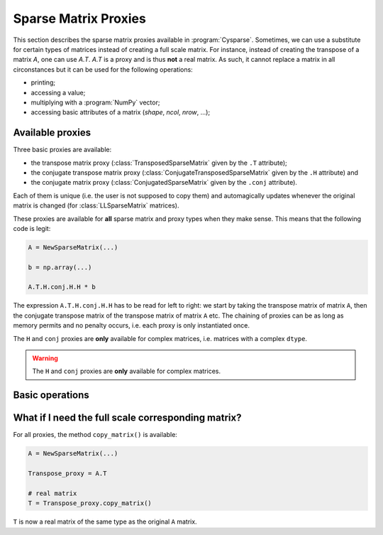 ..  _sparse_matrix_proxies:

=====================
Sparse Matrix Proxies
=====================

This section describes the sparse matrix proxies available in
:program:`Cysparse`. Sometimes, we can use a substitute for certain types of matrices instead of creating a full scale matrix. For instance, instead of creating the transpose of a matrix `A`, one can use `A.T`. `A.T` is a 
proxy and is thus **not** a real matrix. As such, it cannot replace a matrix in all circonstances but it can be used for the following operations:

- printing;
- accessing a value;
- multiplying with a :program:`NumPy` vector;
- accessing basic attributes of a matrix (`shape`, `ncol`, `nrow`, ...); 

Available proxies
==================

Three basic proxies are available:

- the transpose matrix proxy (:class:`TransposedSparseMatrix` given by the ``.T`` attribute);
- the conjugate transpose matrix proxy (:class:`ConjugateTransposedSparseMatrix` given by the ``.H`` attribute) and
- the conjugate matrix proxy (:class:`ConjugatedSparseMatrix` given by the ``.conj`` attribute).

Each of them is unique (i.e. the user is not supposed to copy them) and automagically updates whenever the original matrix is changed (for :class:`LLSparseMatrix` matrices).

These proxies are available for **all** sparse matrix and proxy types when they make sense. This means that the following code is legit:

..  code-block:: python

    A = NewSparseMatrix(...)
    
    b = np.array(...)
    
    A.T.H.conj.H.H * b
    
The expression ``A.T.H.conj.H.H`` has to be read for left to right: we start by taking the transpose matrix of matrix ``A``, then the conjugate transpose matrix of the transpose matrix of matrix ``A`` etc. The chaining of proxies can be as long as memory permits and no penalty occurs, i.e. each proxy is only instantiated once.

The ``H`` and ``conj`` proxies are **only** available for complex matrices, i.e. matrices with a complex ``dtype``.

..  warning::  The ``H`` and ``conj`` proxies are **only** available for complex matrices.
    

Basic operations
=================


What if I need the full scale corresponding matrix?
====================================================

For all proxies, the method ``copy_matrix()`` is available:

..  code-block:: python

    A = NewSparseMatrix(...)
    
    Transpose_proxy = A.T
    
    # real matrix
    T = Transpose_proxy.copy_matrix()
    
``T`` is now a real matrix of the same type as the original ``A`` matrix.    
